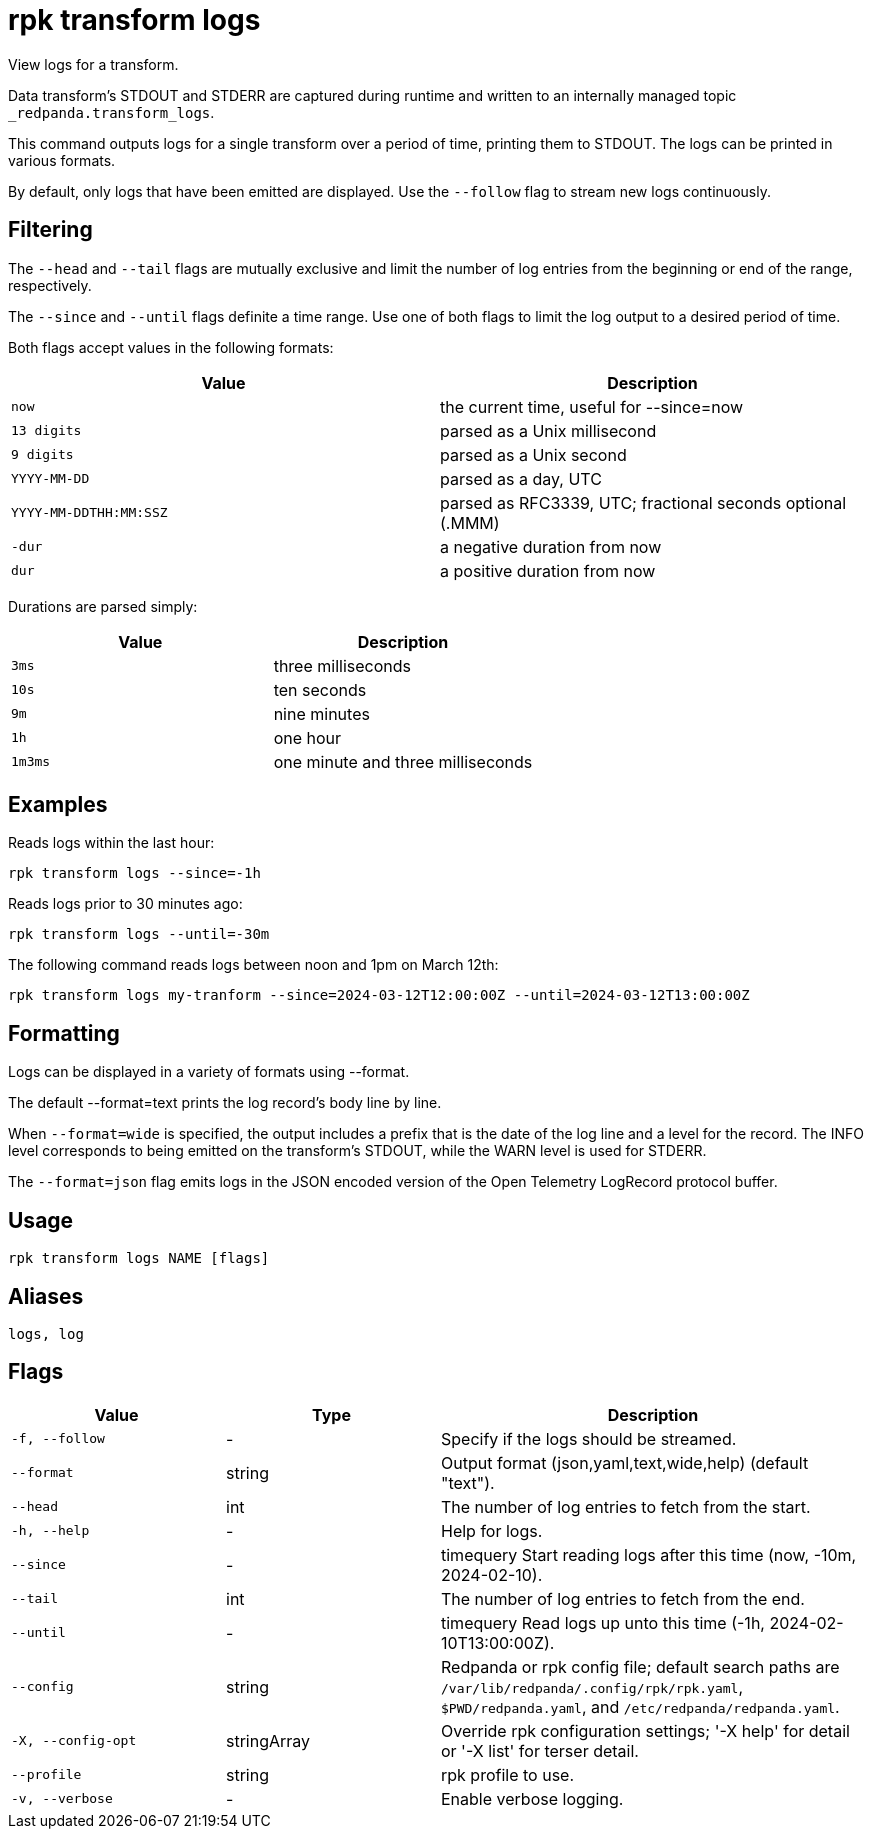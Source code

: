 = rpk transform logs

View logs for a transform.

Data transform's STDOUT and STDERR are captured during runtime and written to an internally managed topic `_redpanda.transform_logs`.

This command outputs logs for a single transform over a period of time, printing them to STDOUT. The logs can be printed in various formats.

By default, only logs that have been emitted are displayed. Use the `--follow` flag to stream new logs continuously.

## Filtering

The `--head` and `--tail` flags are mutually exclusive and limit the number of log entries from the beginning or end of the range, respectively.

The `--since` and `--until` flags definite a time range. Use one of both flags to limit the log output to a desired period of time.

Both flags accept values in the following formats:

[cols="1m,1a"]
|===
|*Value* |*Description*

|now |the current time, useful for --since=now
|13 digits |parsed as a Unix millisecond
|9 digits |parsed as a Unix second
|YYYY-MM-DD |parsed as a day, UTC
|YYYY-MM-DDTHH:MM:SSZ |parsed as RFC3339, UTC; fractional seconds optional (.MMM)
|-dur  |a negative duration from now
|dur |a positive duration from now
|===

Durations are parsed simply:

[cols="1m,1a"]
|===
|*Value* |*Description*

|3ms |three milliseconds
|10s |ten seconds
|9m |nine minutes
|1h |one hour
|1m3ms |one minute and three milliseconds
|===

## Examples

Reads logs within the last hour:

```bash
rpk transform logs --since=-1h
```

Reads logs prior to 30 minutes ago:

```bash
rpk transform logs --until=-30m
```

The following command reads logs between noon and 1pm on March 12th:

```bash
rpk transform logs my-tranform --since=2024-03-12T12:00:00Z --until=2024-03-12T13:00:00Z
```

## Formatting

Logs can be displayed in a variety of formats using --format.

The default --format=text prints the log record's body line by line.

When `--format=wide` is specified, the output includes a prefix that is the date of the log line and a level for the record. The INFO level corresponds to being emitted on the transform's STDOUT, while the WARN level is used for STDERR.

The `--format=json` flag emits logs in the JSON encoded version of the Open Telemetry LogRecord protocol buffer.

== Usage

[,bash]
----
rpk transform logs NAME [flags]
----

== Aliases

[,bash]
----
logs, log
----

== Flags

[cols="1m,1a,2a"]
|===
|*Value* |*Type* |*Description*

|-f, --follow |- |Specify if the logs should be streamed.

|--format |string |Output format (json,yaml,text,wide,help) (default "text").

|--head |int |The number of log entries to fetch from the start.

|-h, --help |- |Help for logs.

|--since |- |timequery   Start reading logs after this time (now, -10m, 2024-02-10).

|--tail |int |The number of log entries to fetch from the end.

|--until |- |timequery   Read logs up unto this time (-1h, 2024-02-10T13:00:00Z).

|--config |string |Redpanda or rpk config file; default search paths are `/var/lib/redpanda/.config/rpk/rpk.yaml`, `$PWD/redpanda.yaml`, and `/etc/redpanda/redpanda.yaml`.

|-X, --config-opt |stringArray |Override rpk configuration settings; '-X help' for detail or '-X list' for terser detail.

|--profile |string |rpk profile to use.

|-v, --verbose |- |Enable verbose logging.
|===